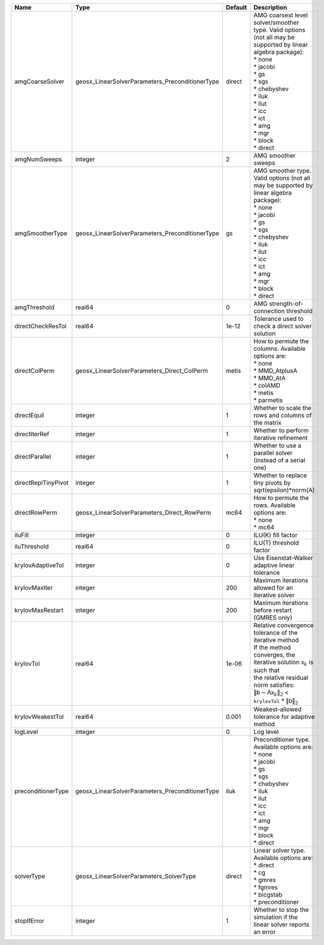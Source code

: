 

=================== =============================================== ======= ======================================================================================================================================================================================================================================================================================================================= 
Name                Type                                            Default Description                                                                                                                                                                                                                                                                                                             
=================== =============================================== ======= ======================================================================================================================================================================================================================================================================================================================= 
amgCoarseSolver     geosx_LinearSolverParameters_PreconditionerType direct  | AMG coarsest level solver/smoother type. Valid options (not all may be supported by linear algebra package):                                                                                                                                                                                                            
                                                                            | * none                                                                                                                                                                                                                                                                                                                  
                                                                            | * jacobi                                                                                                                                                                                                                                                                                                                
                                                                            | * gs                                                                                                                                                                                                                                                                                                                    
                                                                            | * sgs                                                                                                                                                                                                                                                                                                                   
                                                                            | * chebyshev                                                                                                                                                                                                                                                                                                             
                                                                            | * iluk                                                                                                                                                                                                                                                                                                                  
                                                                            | * ilut                                                                                                                                                                                                                                                                                                                  
                                                                            | * icc                                                                                                                                                                                                                                                                                                                   
                                                                            | * ict                                                                                                                                                                                                                                                                                                                   
                                                                            | * amg                                                                                                                                                                                                                                                                                                                   
                                                                            | * mgr                                                                                                                                                                                                                                                                                                                   
                                                                            | * block                                                                                                                                                                                                                                                                                                                 
                                                                            | * direct                                                                                                                                                                                                                                                                                                                
amgNumSweeps        integer                                         2       AMG smoother sweeps                                                                                                                                                                                                                                                                                                     
amgSmootherType     geosx_LinearSolverParameters_PreconditionerType gs      | AMG smoother type. Valid options (not all may be supported by linear algebra package):                                                                                                                                                                                                                                  
                                                                            | * none                                                                                                                                                                                                                                                                                                                  
                                                                            | * jacobi                                                                                                                                                                                                                                                                                                                
                                                                            | * gs                                                                                                                                                                                                                                                                                                                    
                                                                            | * sgs                                                                                                                                                                                                                                                                                                                   
                                                                            | * chebyshev                                                                                                                                                                                                                                                                                                             
                                                                            | * iluk                                                                                                                                                                                                                                                                                                                  
                                                                            | * ilut                                                                                                                                                                                                                                                                                                                  
                                                                            | * icc                                                                                                                                                                                                                                                                                                                   
                                                                            | * ict                                                                                                                                                                                                                                                                                                                   
                                                                            | * amg                                                                                                                                                                                                                                                                                                                   
                                                                            | * mgr                                                                                                                                                                                                                                                                                                                   
                                                                            | * block                                                                                                                                                                                                                                                                                                                 
                                                                            | * direct                                                                                                                                                                                                                                                                                                                
amgThreshold        real64                                          0       AMG strength-of-connection threshold                                                                                                                                                                                                                                                                                    
directCheckResTol   real64                                          1e-12   Tolerance used to check a direct solver solution                                                                                                                                                                                                                                                                        
directColPerm       geosx_LinearSolverParameters_Direct_ColPerm     metis   | How to permute the columns. Available options are:                                                                                                                                                                                                                                                                      
                                                                            | * none                                                                                                                                                                                                                                                                                                                  
                                                                            | * MMD_AtplusA                                                                                                                                                                                                                                                                                                           
                                                                            | * MMD_AtA                                                                                                                                                                                                                                                                                                               
                                                                            | * colAMD                                                                                                                                                                                                                                                                                                                
                                                                            | * metis                                                                                                                                                                                                                                                                                                                 
                                                                            | * parmetis                                                                                                                                                                                                                                                                                                              
directEquil         integer                                         1       Whether to scale the rows and columns of the matrix                                                                                                                                                                                                                                                                     
directIterRef       integer                                         1       Whether to perform iterative refinement                                                                                                                                                                                                                                                                                 
directParallel      integer                                         1       Whether to use a parallel solver (instead of a serial one)                                                                                                                                                                                                                                                              
directReplTinyPivot integer                                         1       Whether to replace tiny pivots by sqrt(epsilon)*norm(A)                                                                                                                                                                                                                                                                 
directRowPerm       geosx_LinearSolverParameters_Direct_RowPerm     mc64    | How to permute the rows. Available options are:                                                                                                                                                                                                                                                                         
                                                                            | * none                                                                                                                                                                                                                                                                                                                  
                                                                            | * mc64                                                                                                                                                                                                                                                                                                                  
iluFill             integer                                         0       ILU(K) fill factor                                                                                                                                                                                                                                                                                                      
iluThreshold        real64                                          0       ILU(T) threshold factor                                                                                                                                                                                                                                                                                                 
krylovAdaptiveTol   integer                                         0       Use Eisenstat-Walker adaptive linear tolerance                                                                                                                                                                                                                                                                          
krylovMaxIter       integer                                         200     Maximum iterations allowed for an iterative solver                                                                                                                                                                                                                                                                      
krylovMaxRestart    integer                                         200     Maximum iterations before restart (GMRES only)                                                                                                                                                                                                                                                                          
krylovTol           real64                                          1e-06   | Relative convergence tolerance of the iterative method                                                                                                                                                                                                                                                                  
                                                                            | If the method converges, the iterative solution :math:`\mathsf{x}_k` is such that                                                                                                                                                                                                                                       
                                                                            | the relative residual norm satisfies:                                                                                                                                                                                                                                                                                   
                                                                            | :math:`\left\lVert \mathsf{b} - \mathsf{A} \mathsf{x}_k \right\rVert_2` < ``krylovTol`` * :math:`\left\lVert\mathsf{b}\right\rVert_2`                                                                                                                                                                                   
krylovWeakestTol    real64                                          0.001   Weakest-allowed tolerance for adaptive method                                                                                                                                                                                                                                                                           
logLevel            integer                                         0       Log level                                                                                                                                                                                                                                                                                                               
preconditionerType  geosx_LinearSolverParameters_PreconditionerType iluk    | Preconditioner type. Available options are:                                                                                                                                                                                                                                                                             
                                                                            | * none                                                                                                                                                                                                                                                                                                                  
                                                                            | * jacobi                                                                                                                                                                                                                                                                                                                
                                                                            | * gs                                                                                                                                                                                                                                                                                                                    
                                                                            | * sgs                                                                                                                                                                                                                                                                                                                   
                                                                            | * chebyshev                                                                                                                                                                                                                                                                                                             
                                                                            | * iluk                                                                                                                                                                                                                                                                                                                  
                                                                            | * ilut                                                                                                                                                                                                                                                                                                                  
                                                                            | * icc                                                                                                                                                                                                                                                                                                                   
                                                                            | * ict                                                                                                                                                                                                                                                                                                                   
                                                                            | * amg                                                                                                                                                                                                                                                                                                                   
                                                                            | * mgr                                                                                                                                                                                                                                                                                                                   
                                                                            | * block                                                                                                                                                                                                                                                                                                                 
                                                                            | * direct                                                                                                                                                                                                                                                                                                                
solverType          geosx_LinearSolverParameters_SolverType         direct  | Linear solver type. Available options are:                                                                                                                                                                                                                                                                              
                                                                            | * direct                                                                                                                                                                                                                                                                                                                
                                                                            | * cg                                                                                                                                                                                                                                                                                                                    
                                                                            | * gmres                                                                                                                                                                                                                                                                                                                 
                                                                            | * fgmres                                                                                                                                                                                                                                                                                                                
                                                                            | * bicgstab                                                                                                                                                                                                                                                                                                              
                                                                            | * preconditioner                                                                                                                                                                                                                                                                                                        
stopIfError         integer                                         1       Whether to stop the simulation if the linear solver reports an error                                                                                                                                                                                                                                                    
=================== =============================================== ======= ======================================================================================================================================================================================================================================================================================================================= 



